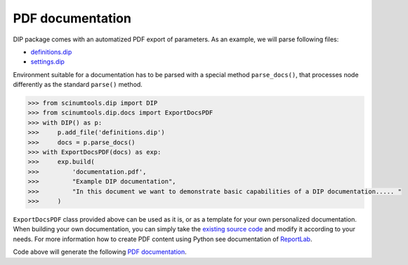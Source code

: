 PDF documentation
=================

DIP package comes with an automatized PDF export of parameters.
As an example, we will parse following files:

*  `definitions.dip <../../_static/pdf/definitions.dip>`_
*  `settings.dip <../../_static/pdf/settings.dip>`_

Environment suitable for a documentation has to be parsed with a special method ``parse_docs()``, that processes node differently as the standard ``parse()`` method.

.. code-block:: python

   >>> from scinumtools.dip import DIP
   >>> from scinumtools.dip.docs import ExportDocsPDF
   >>> with DIP() as p:
   >>>     p.add_file('definitions.dip')
   >>>     docs = p.parse_docs()
   >>> with ExportDocsPDF(docs) as exp:
   >>>     exp.build(
   >>>         'documentation.pdf', 
   >>>         "Example DIP documentation", 
   >>>         "In this document we want to demonstrate basic capabilities of a DIP documentation..... "
   >>>     )
   
``ExportDocsPDF`` class provided above can be used as it is, or as a template for your own personalized documentation.
When building your own documentation, you can simply take the `existing source code <https://github.com/vrtulka23/scinumtools/tree/main/src/scinumtools/dip/docs/pdf>`_ and modify it according to your needs.
For more information how to create PDF content using Python see documentation of `ReportLab <https://docs.reportlab.com/>`_.

Code above will generate the following `PDF documentation <../../_static/pdf/documentation.pdf>`_.

.. pdf-include:: ../../_static/pdf/documentation.pdf
   :height: 800px